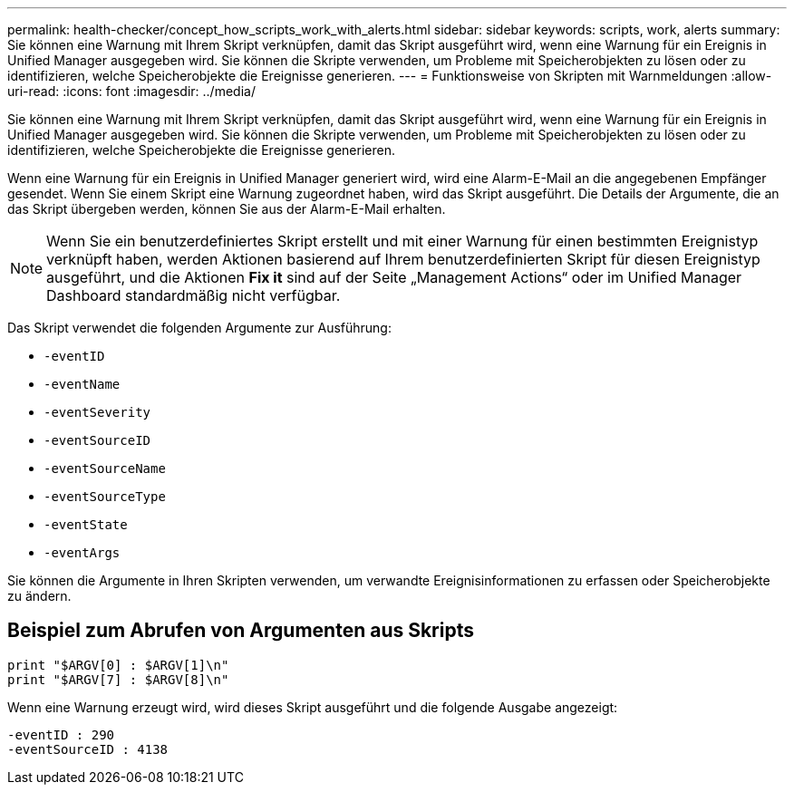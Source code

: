 ---
permalink: health-checker/concept_how_scripts_work_with_alerts.html 
sidebar: sidebar 
keywords: scripts, work, alerts 
summary: Sie können eine Warnung mit Ihrem Skript verknüpfen, damit das Skript ausgeführt wird, wenn eine Warnung für ein Ereignis in Unified Manager ausgegeben wird. Sie können die Skripte verwenden, um Probleme mit Speicherobjekten zu lösen oder zu identifizieren, welche Speicherobjekte die Ereignisse generieren. 
---
= Funktionsweise von Skripten mit Warnmeldungen
:allow-uri-read: 
:icons: font
:imagesdir: ../media/


[role="lead"]
Sie können eine Warnung mit Ihrem Skript verknüpfen, damit das Skript ausgeführt wird, wenn eine Warnung für ein Ereignis in Unified Manager ausgegeben wird. Sie können die Skripte verwenden, um Probleme mit Speicherobjekten zu lösen oder zu identifizieren, welche Speicherobjekte die Ereignisse generieren.

Wenn eine Warnung für ein Ereignis in Unified Manager generiert wird, wird eine Alarm-E-Mail an die angegebenen Empfänger gesendet. Wenn Sie einem Skript eine Warnung zugeordnet haben, wird das Skript ausgeführt. Die Details der Argumente, die an das Skript übergeben werden, können Sie aus der Alarm-E-Mail erhalten.

[NOTE]
====
Wenn Sie ein benutzerdefiniertes Skript erstellt und mit einer Warnung für einen bestimmten Ereignistyp verknüpft haben, werden Aktionen basierend auf Ihrem benutzerdefinierten Skript für diesen Ereignistyp ausgeführt, und die Aktionen *Fix it* sind auf der Seite „Management Actions“ oder im Unified Manager Dashboard standardmäßig nicht verfügbar.

====
Das Skript verwendet die folgenden Argumente zur Ausführung:

* `-eventID`
* `-eventName`
* `-eventSeverity`
* `-eventSourceID`
* `-eventSourceName`
* `-eventSourceType`
* `-eventState`
* `-eventArgs`


Sie können die Argumente in Ihren Skripten verwenden, um verwandte Ereignisinformationen zu erfassen oder Speicherobjekte zu ändern.



== Beispiel zum Abrufen von Argumenten aus Skripts

[listing]
----
print "$ARGV[0] : $ARGV[1]\n"
print "$ARGV[7] : $ARGV[8]\n"
----
Wenn eine Warnung erzeugt wird, wird dieses Skript ausgeführt und die folgende Ausgabe angezeigt:

[listing]
----
-eventID : 290
-eventSourceID : 4138
----